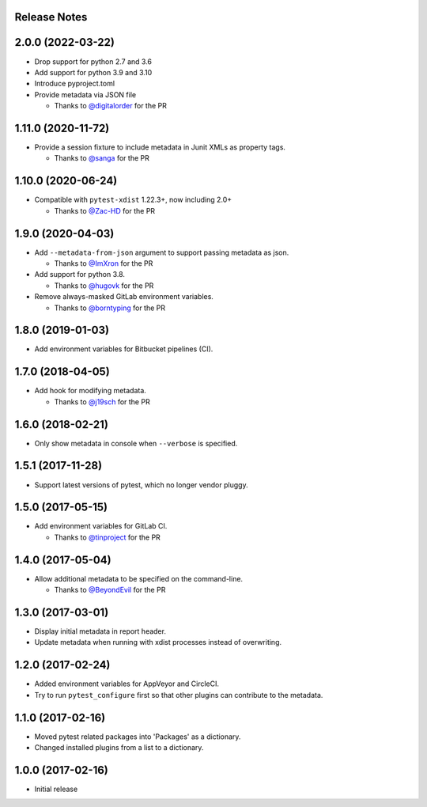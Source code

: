 Release Notes
-------------

2.0.0 (2022-03-22)
------------------

* Drop support for python 2.7 and 3.6

* Add support for python 3.9 and 3.10

* Introduce pyproject.toml

* Provide metadata via JSON file

  * Thanks to `@digitalorder <https://github.com/digitalorder>`_ for the PR

1.11.0 (2020-11-72)
-------------------

* Provide a session fixture to include metadata in Junit XMLs as property tags.

  * Thanks to `@sanga <https://github.com/sanga>`_ for the PR

1.10.0 (2020-06-24)
------------------

* Compatible with ``pytest-xdist`` 1.22.3+, now including 2.0+

  * Thanks to `@Zac-HD <https://github.com/Zac-HD>`_ for the PR

1.9.0 (2020-04-03)
------------------

* Add ``--metadata-from-json`` argument to support passing metadata as json.

  * Thanks to `@ImXron <https://github.com/ImXron>`_ for the PR

* Add support for python 3.8.

  * Thanks to `@hugovk <https://github.com/hugovk>`_ for the PR

* Remove always-masked GitLab environment variables.

  * Thanks to `@borntyping <https://github.com/borntyping>`_ for the PR

1.8.0 (2019-01-03)
------------------

* Add environment variables for Bitbucket pipelines (CI).

1.7.0 (2018-04-05)
------------------

* Add hook for modifying metadata.

  * Thanks to `@j19sch <https://github.com/j19sch>`_ for the PR

1.6.0 (2018-02-21)
------------------

* Only show metadata in console when ``--verbose`` is specified.

1.5.1 (2017-11-28)
------------------

* Support latest versions of pytest, which no longer vendor pluggy.

1.5.0 (2017-05-15)
------------------

* Add environment variables for GitLab CI.

  * Thanks to `@tinproject <https://github.com/tinproject>`_ for the PR

1.4.0 (2017-05-04)
------------------

* Allow additional metadata to be specified on the command-line.

  * Thanks to `@BeyondEvil <https://github.com/BeyondEvil>`_ for the PR

1.3.0 (2017-03-01)
------------------

* Display initial metadata in report header.
* Update metadata when running with xdist processes instead of overwriting.

1.2.0 (2017-02-24)
------------------

* Added environment variables for AppVeyor and CircleCI.
* Try to run ``pytest_configure`` first so that other plugins can contribute to
  the metadata.

1.1.0 (2017-02-16)
------------------

* Moved pytest related packages into 'Packages' as a dictionary.
* Changed installed plugins from a list to a dictionary.

1.0.0 (2017-02-16)
------------------

* Initial release
